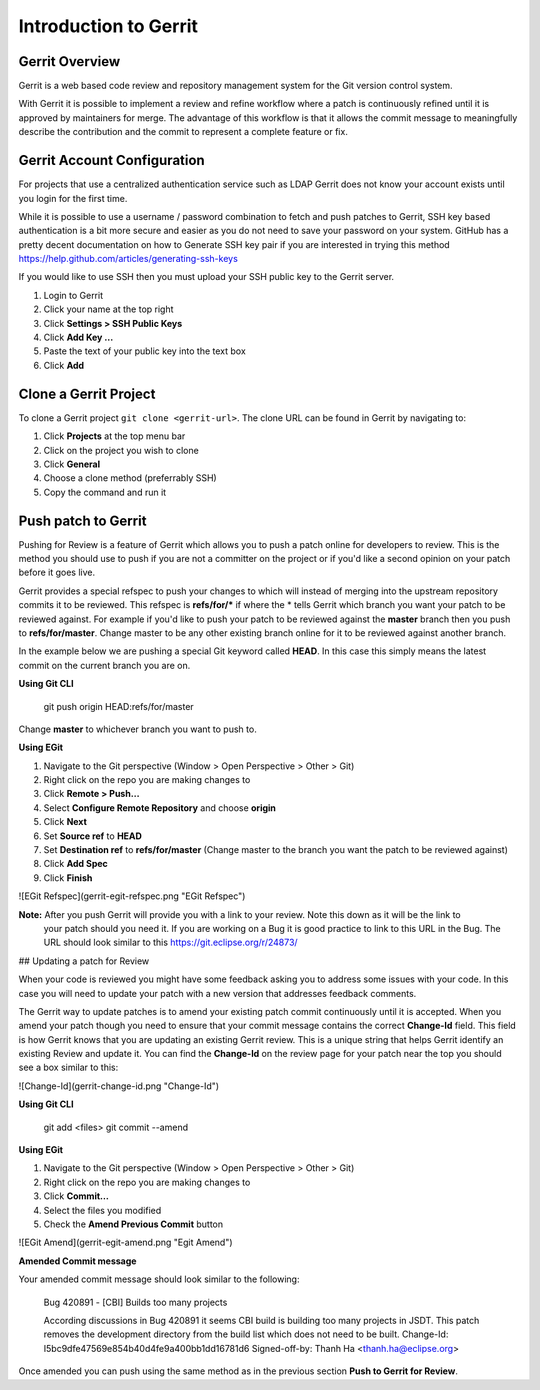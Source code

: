 ######################
Introduction to Gerrit
######################

Gerrit Overview
===============

Gerrit is a web based code review and repository management system for the Git
version control system.

With Gerrit it is possible to implement a review and refine workflow where a
patch is continuously refined until it is approved by maintainers for merge.
The advantage of this workflow is that it allows the commit message to
meaningfully describe the contribution and the commit to represent a complete
feature or fix.


Gerrit Account Configuration
============================

For projects that use a centralized authentication service such as LDAP Gerrit
does not know your account exists until you login for the first time.

While it is possible to use a username / password combination to fetch and push
patches to Gerrit, SSH key based authentication is a bit more secure and easier
as you do not need to save your password on your system. GitHub has a pretty
decent documentation on how to Generate SSH key pair if you are interested in
trying this method https://help.github.com/articles/generating-ssh-keys

If you would like to use SSH then you must upload your SSH public key to the
Gerrit server.

#. Login to Gerrit
#. Click your name at the top right
#. Click **Settings > SSH Public Keys**
#. Click **Add Key …**
#. Paste the text of your public key into the text box
#. Click **Add**

Clone a Gerrit Project
======================

To clone a Gerrit project ``git clone <gerrit-url>``. The clone URL can be
found in Gerrit by navigating to:

#. Click **Projects** at the top menu bar
#. Click on the project you wish to clone
#. Click **General**
#. Choose a clone method (preferrably SSH)
#. Copy the command and run it

Push patch to Gerrit
====================

Pushing for Review is a feature of Gerrit which allows you to push a patch online for developers to review. This is the
method you should use to push if you are not a committer on the project or if you'd like a second opinion on your patch
before it goes live.

Gerrit provides a special refspec to push your changes to which will instead of merging into the upstream repository
commits it to be reviewed. This refspec is **refs/for/\*** if where the \* tells Gerrit which branch you want your patch
to be reviewed against. For example if you'd like to push your patch to be reviewed against the **master** branch then
you push to **refs/for/master**. Change master to be any other existing branch online for it to be reviewed against
another branch.

In the example below we are pushing a special Git keyword called **HEAD**. In this case this simply means the latest
commit on the current branch you are on.

**Using Git CLI**

    git push origin HEAD:refs/for/master

Change **master** to whichever branch you want to push to.

**Using EGit**

1. Navigate to the Git perspective (Window > Open Perspective > Other > Git)
2. Right click on the repo you are making changes to
3. Click **Remote > Push…**
4. Select **Configure Remote Repository** and choose **origin**
5. Click **Next**
6. Set **Source ref** to **HEAD**
7. Set **Destination ref** to **refs/for/master** (Change master to the branch you want the patch to be reviewed against)
8. Click **Add Spec**
9. Click **Finish**

![EGit Refspec](gerrit-egit-refspec.png "EGit Refspec")

**Note:** After you push Gerrit will provide you with a link to your review. Note this down as it will be the link to
          your patch should you need it. If you are working on a Bug it is good practice to link to this URL in the
          Bug. The URL should look similar to this https://git.eclipse.org/r/24873/


## Updating a patch for Review

When your code is reviewed you might have some feedback asking you to address some issues with your code. In this case
you will need to update your patch with a new version that addresses feedback comments.

The Gerrit way to update patches is to amend your existing patch commit continuously until it is accepted. When you
amend your patch though you need to ensure that your commit message contains the correct **Change-Id** field. This
field is how Gerrit knows that you are updating an existing Gerrit review. This is a unique string that helps Gerrit
identify an existing Review and update it. You can find the **Change-Id** on the review page for your patch near the
top you should see a box similar to this:

![Change-Id](gerrit-change-id.png "Change-Id")

**Using Git CLI**

    git add <files>
    git commit --amend

**Using EGit**

1. Navigate to the Git perspective (Window > Open Perspective > Other > Git)
2. Right click on the repo you are making changes to
3. Click **Commit…**
4. Select the files you modified
5. Check the **Amend Previous Commit** button

![EGit Amend](gerrit-egit-amend.png "Egit Amend")

**Amended Commit message**

Your amended commit message should look similar to the following:

    Bug 420891 - [CBI] Builds too many projects

    According discussions in Bug 420891 it seems CBI build is building too
    many projects in JSDT. This patch removes the development directory from
    the build list which does not need to be built.
    Change-Id: I5bc9dfe47569e854b40d4fe9a400bb1dd16781d6
    Signed-off-by: Thanh Ha <thanh.ha@eclipse.org>

Once amended you can push using the same method as in the previous section **Push to Gerrit for Review**.
